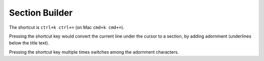 Section Builder
===============
The shortcut is ``ctrl+k ctrl+=`` (on Mac ``cmd+k cmd+=``).

Pressing the shortcut key would convert the current line under the cursor to
a section, by adding adornment (underlines below the title text).

Pressing the shortcut key multiple times switches among the adornment
characters.
